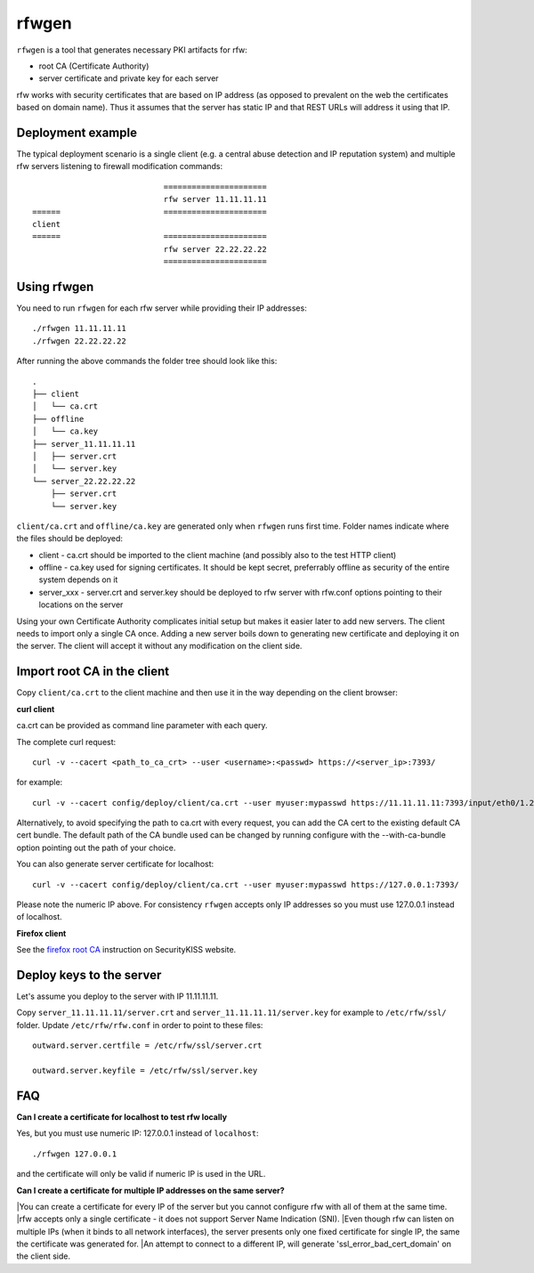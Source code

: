 rfwgen
======

``rfwgen`` is a tool that generates necessary PKI artifacts for rfw:

- root CA (Certificate Authority)
- server certificate and private key for each server

rfw works with security certificates that are based on IP address (as opposed to prevalent on the web the certificates based on domain name).
Thus it assumes that the server has static IP and that REST URLs will address it using that IP.

Deployment example
------------------
The typical deployment scenario is a single client (e.g. a central abuse detection and IP reputation system) and multiple rfw servers listening to firewall modification commands::

                                ======================
                                rfw server 11.11.11.11
    ======                      ======================
    client
    ======                      ======================
                                rfw server 22.22.22.22
                                ======================


Using rfwgen 
------------
You need to run ``rfwgen`` for each rfw server while providing their IP addresses::

./rfwgen 11.11.11.11
./rfwgen 22.22.22.22

After running the above commands the folder tree should look like this::

    .
    ├── client
    │   └── ca.crt
    ├── offline
    │   └── ca.key
    ├── server_11.11.11.11
    │   ├── server.crt
    │   └── server.key
    └── server_22.22.22.22
        ├── server.crt
        └── server.key

``client/ca.crt`` and ``offline/ca.key`` are generated only when ``rfwgen`` runs first time. Folder names indicate where the files should be deployed:

- client - ca.crt should be imported to the client machine (and possibly also to the test HTTP client)
- offline - ca.key used for signing certificates. It should be kept secret, preferrably offline as security of the entire system depends on it
- server_xxx - server.crt and server.key should be deployed to rfw server with rfw.conf options pointing to their locations on the server

Using your own Certificate Authority complicates initial setup but makes it easier later to add new servers.
The client needs to import only a single CA once.
Adding a new server boils down to generating new certificate and deploying it on the server. The client will accept it without any modification on the client side. 

Import root CA in the client
----------------------------

Copy ``client/ca.crt`` to the client machine and then use it in the way depending on the client browser:

**curl client**

ca.crt can be provided as command line parameter with each query.

The complete curl request::

    curl -v --cacert <path_to_ca_crt> --user <username>:<passwd> https://<server_ip>:7393/

for example::

    curl -v --cacert config/deploy/client/ca.crt --user myuser:mypasswd https://11.11.11.11:7393/input/eth0/1.2.3.4

Alternatively, to avoid specifying the path to ca.crt with every request, you can add the CA cert to the existing default CA cert bundle. The default path of the CA bundle used can be changed by running configure with the --with-ca-bundle option pointing out the path of your choice.

You can also generate server certificate for localhost::

    curl -v --cacert config/deploy/client/ca.crt --user myuser:mypasswd https://127.0.0.1:7393/

Please note the numeric IP above. For consistency ``rfwgen`` accepts only IP addresses so you must use 127.0.0.1 instead of localhost.

**Firefox client**

See the `firefox root CA <http://www.securitykiss.com/resources/tutorials/firefox_root_ca/>`_ instruction on SecurityKISS website.


Deploy keys to the server
-------------------------

Let's assume you deploy to the server with IP 11.11.11.11.

Copy ``server_11.11.11.11/server.crt`` and ``server_11.11.11.11/server.key`` for example to ``/etc/rfw/ssl/`` folder.
Update ``/etc/rfw/rfw.conf`` in order to point to these files::

    outward.server.certfile = /etc/rfw/ssl/server.crt

    outward.server.keyfile = /etc/rfw/ssl/server.key


FAQ
---

**Can I create a certificate for localhost to test rfw locally**

Yes, but you must use numeric IP: 127.0.0.1 instead of ``localhost``::

    ./rfwgen 127.0.0.1

and the certificate will only be valid if numeric IP is used in the URL.

**Can I create a certificate for multiple IP addresses on the same server?**

|You can create a certificate for every IP of the server but you cannot configure rfw with all of them at the same time.
|rfw accepts only a single certificate - it does not support Server Name Indication (SNI).
|Even though rfw can listen on multiple IPs (when it binds to all network interfaces), the server presents only one fixed certificate for single IP, the same the certificate was generated for.
|An attempt to connect to a different IP, will generate 'ssl_error_bad_cert_domain' on the client side.

